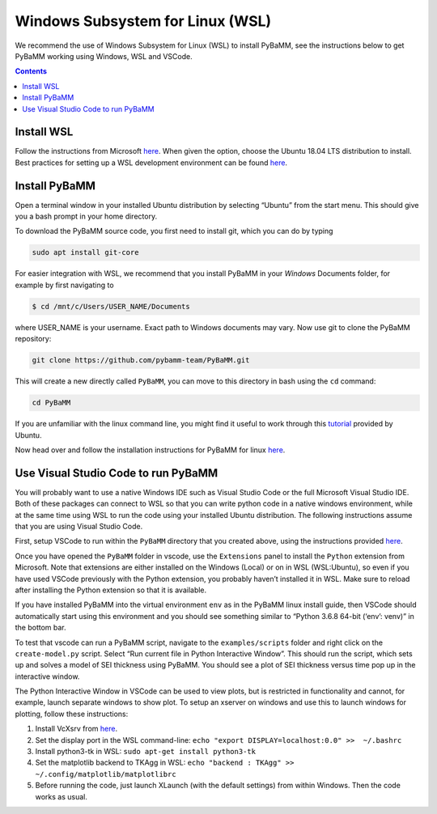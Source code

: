 Windows Subsystem for Linux (WSL)
======================================

We recommend the use of Windows Subsystem for Linux (WSL) to install
PyBaMM, see the instructions below to get PyBaMM working using Windows,
WSL and VSCode.

.. contents::

Install WSL
-----------

Follow the instructions from Microsoft
`here <https://docs.microsoft.com/en-us/windows/wsl/install-win10>`__.
When given the option, choose the Ubuntu 18.04 LTS distribution to
install. Best practices for setting up a WSL development environment can be found
`here <https://docs.microsoft.com/en-us/windows/wsl/setup/environment>`__.

Install PyBaMM
--------------

Open a terminal window in your installed Ubuntu distribution by
selecting “Ubuntu” from the start menu. This should give you a bash
prompt in your home directory.

To download the PyBaMM source code, you first need to install git, which
you can do by typing

.. code:: bash

   sudo apt install git-core

For easier integration with WSL, we recommend that you install PyBaMM in
your *Windows* Documents folder, for example by first navigating to

.. code:: bash

   $ cd /mnt/c/Users/USER_NAME/Documents

where USER_NAME is your username. Exact path to Windows documents may
vary. Now use git to clone the PyBaMM repository:

.. code:: bash

   git clone https://github.com/pybamm-team/PyBaMM.git

This will create a new directly called ``PyBaMM``, you can move to this
directory in bash using the ``cd`` command:

.. code:: bash

   cd PyBaMM

If you are unfamiliar with the linux command line, you might find it
useful to work through this
`tutorial <https://tutorials.ubuntu.com/tutorial/command-line-for-beginners>`__
provided by Ubuntu.

Now head over and follow the installation instructions for PyBaMM for
linux `here <INSTALL-LINUX-MAC.md>`__.

Use Visual Studio Code to run PyBaMM
------------------------------------

You will probably want to use a native Windows IDE such as Visual Studio
Code or the full Microsoft Visual Studio IDE. Both of these packages can
connect to WSL so that you can write python code in a native windows
environment, while at the same time using WSL to run the code using your
installed Ubuntu distribution. The following instructions assume that
you are using Visual Studio Code.

First, setup VSCode to run within the ``PyBaMM`` directory that you
created above, using the instructions provided
`here <https://code.visualstudio.com/docs/remote/wsl>`__.

Once you have opened the ``PyBaMM`` folder in vscode, use the
``Extensions`` panel to install the ``Python`` extension from Microsoft.
Note that extensions are either installed on the Windows (Local) or on
in WSL (WSL:Ubuntu), so even if you have used VSCode previously with the
Python extension, you probably haven’t installed it in WSL. Make sure to
reload after installing the Python extension so that it is available.

If you have installed PyBaMM into the virtual environment ``env`` as in
the PyBaMM linux install guide, then VSCode should automatically start
using this environment and you should see something similar to “Python
3.6.8 64-bit (‘env’: venv)” in the bottom bar.

To test that vscode can run a PyBaMM script, navigate to the
``examples/scripts`` folder and right click on the ``create-model.py``
script. Select “Run current file in Python Interactive Window”. This
should run the script, which sets up and solves a model of SEI thickness
using PyBaMM. You should see a plot of SEI thickness versus time pop up
in the interactive window.

The Python Interactive Window in VSCode can be used to view plots, but
is restricted in functionality and cannot, for example, launch separate
windows to show plot. To setup an xserver on windows and use this to
launch windows for plotting, follow these instructions:

1. Install VcXsrv from
   `here <https://sourceforge.net/projects/vcxsrv/>`__.
2. Set the display port in the WSL command-line:
   ``echo "export DISPLAY=localhost:0.0" >>  ~/.bashrc``
3. Install python3-tk in WSL: ``sudo apt-get install python3-tk``
4. Set the matplotlib backend to TKAgg in WSL:
   ``echo "backend : TKAgg" >>  ~/.config/matplotlib/matplotlibrc``
5. Before running the code, just launch XLaunch (with the default
   settings) from within Windows. Then the code works as usual.
